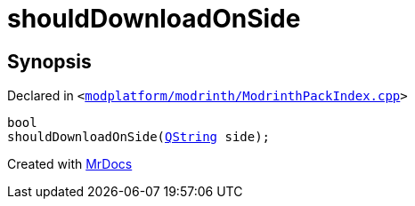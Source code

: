 [#shouldDownloadOnSide]
= shouldDownloadOnSide
:relfileprefix: 
:mrdocs:


== Synopsis

Declared in `&lt;https://github.com/PrismLauncher/PrismLauncher/blob/develop/modplatform/modrinth/ModrinthPackIndex.cpp#L31[modplatform&sol;modrinth&sol;ModrinthPackIndex&period;cpp]&gt;`

[source,cpp,subs="verbatim,replacements,macros,-callouts"]
----
bool
shouldDownloadOnSide(xref:QString.adoc[QString] side);
----



[.small]#Created with https://www.mrdocs.com[MrDocs]#
